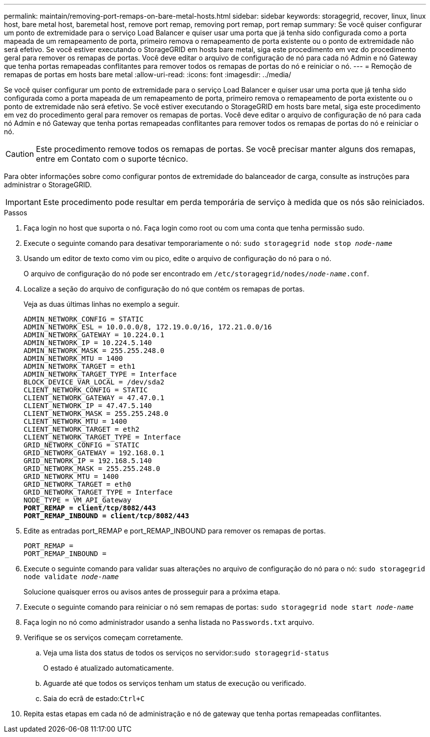 ---
permalink: maintain/removing-port-remaps-on-bare-metal-hosts.html 
sidebar: sidebar 
keywords: storagegrid, recover, linux, linux host, bare metal host, baremetal host, remove port remap, removing port remap, port remap 
summary: Se você quiser configurar um ponto de extremidade para o serviço Load Balancer e quiser usar uma porta que já tenha sido configurada como a porta mapeada de um remapeamento de porta, primeiro remova o remapeamento de porta existente ou o ponto de extremidade não será efetivo. Se você estiver executando o StorageGRID em hosts bare metal, siga este procedimento em vez do procedimento geral para remover os remapas de portas. Você deve editar o arquivo de configuração de nó para cada nó Admin e nó Gateway que tenha portas remapeadas conflitantes para remover todos os remapas de portas do nó e reiniciar o nó. 
---
= Remoção de remapas de portas em hosts bare metal
:allow-uri-read: 
:icons: font
:imagesdir: ../media/


[role="lead"]
Se você quiser configurar um ponto de extremidade para o serviço Load Balancer e quiser usar uma porta que já tenha sido configurada como a porta mapeada de um remapeamento de porta, primeiro remova o remapeamento de porta existente ou o ponto de extremidade não será efetivo. Se você estiver executando o StorageGRID em hosts bare metal, siga este procedimento em vez do procedimento geral para remover os remapas de portas. Você deve editar o arquivo de configuração de nó para cada nó Admin e nó Gateway que tenha portas remapeadas conflitantes para remover todos os remapas de portas do nó e reiniciar o nó.


CAUTION: Este procedimento remove todos os remapas de portas. Se você precisar manter alguns dos remapas, entre em Contato com o suporte técnico.

Para obter informações sobre como configurar pontos de extremidade do balanceador de carga, consulte as instruções para administrar o StorageGRID.


IMPORTANT: Este procedimento pode resultar em perda temporária de serviço à medida que os nós são reiniciados.

.Passos
. Faça login no host que suporta o nó. Faça login como root ou com uma conta que tenha permissão sudo.
. Execute o seguinte comando para desativar temporariamente o nó: `sudo storagegrid node stop _node-name_`
. Usando um editor de texto como vim ou pico, edite o arquivo de configuração do nó para o nó.
+
O arquivo de configuração do nó pode ser encontrado em `/etc/storagegrid/nodes/_node-name_.conf`.

. Localize a seção do arquivo de configuração do nó que contém os remapas de portas.
+
Veja as duas últimas linhas no exemplo a seguir.

+
[source, subs="specialcharacters,quotes"]
----
ADMIN_NETWORK_CONFIG = STATIC
ADMIN_NETWORK_ESL = 10.0.0.0/8, 172.19.0.0/16, 172.21.0.0/16
ADMIN_NETWORK_GATEWAY = 10.224.0.1
ADMIN_NETWORK_IP = 10.224.5.140
ADMIN_NETWORK_MASK = 255.255.248.0
ADMIN_NETWORK_MTU = 1400
ADMIN_NETWORK_TARGET = eth1
ADMIN_NETWORK_TARGET_TYPE = Interface
BLOCK_DEVICE_VAR_LOCAL = /dev/sda2
CLIENT_NETWORK_CONFIG = STATIC
CLIENT_NETWORK_GATEWAY = 47.47.0.1
CLIENT_NETWORK_IP = 47.47.5.140
CLIENT_NETWORK_MASK = 255.255.248.0
CLIENT_NETWORK_MTU = 1400
CLIENT_NETWORK_TARGET = eth2
CLIENT_NETWORK_TARGET_TYPE = Interface
GRID_NETWORK_CONFIG = STATIC
GRID_NETWORK_GATEWAY = 192.168.0.1
GRID_NETWORK_IP = 192.168.5.140
GRID_NETWORK_MASK = 255.255.248.0
GRID_NETWORK_MTU = 1400
GRID_NETWORK_TARGET = eth0
GRID_NETWORK_TARGET_TYPE = Interface
NODE_TYPE = VM_API_Gateway
*PORT_REMAP = client/tcp/8082/443*
*PORT_REMAP_INBOUND = client/tcp/8082/443*
----
. Edite as entradas port_REMAP e port_REMAP_INBOUND para remover os remapas de portas.
+
[listing]
----
PORT_REMAP =
PORT_REMAP_INBOUND =
----
. Execute o seguinte comando para validar suas alterações no arquivo de configuração do nó para o nó: ``sudo storagegrid node validate _node-name_``
+
Solucione quaisquer erros ou avisos antes de prosseguir para a próxima etapa.

. Execute o seguinte comando para reiniciar o nó sem remapas de portas: `sudo storagegrid node start _node-name_`
. Faça login no nó como administrador usando a senha listada no `Passwords.txt` arquivo.
. Verifique se os serviços começam corretamente.
+
.. Veja uma lista dos status de todos os serviços no servidor:``sudo storagegrid-status``
+
O estado é atualizado automaticamente.

.. Aguarde até que todos os serviços tenham um status de execução ou verificado.
.. Saia do ecrã de estado:``Ctrl+C``


. Repita estas etapas em cada nó de administração e nó de gateway que tenha portas remapeadas conflitantes.

